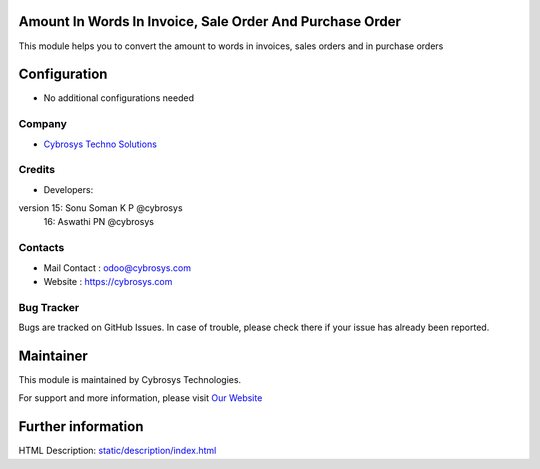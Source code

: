 .. image:: https://img.shields.io/badge/licence-AGPL--3-blue.svg
    :target: http://www.gnu.org/licenses/agpl-3.0-standalone.html
    :alt: License: AGPL-3

Amount In Words In Invoice, Sale Order And Purchase Order
=========================================================
This module helps you to convert the amount to words in invoices, sales orders and in purchase orders

Configuration
=============
* No additional configurations needed

Company
-------
* `Cybrosys Techno Solutions <https://cybrosys.com/>`__

Credits
-------
* Developers:
version 15: Sonu Soman K P @cybrosys
        16: Aswathi PN @cybrosys


Contacts
--------
* Mail Contact : odoo@cybrosys.com
* Website : https://cybrosys.com

Bug Tracker
-----------
Bugs are tracked on GitHub Issues. In case of trouble, please check there if your issue has already been reported.

Maintainer
==========
.. image:: https://cybrosys.com/images/logo.png
   :target: https://cybrosys.com

This module is maintained by Cybrosys Technologies.

For support and more information, please visit `Our Website <https://cybrosys.com/>`__

Further information
===================
HTML Description: `<static/description/index.html>`__
